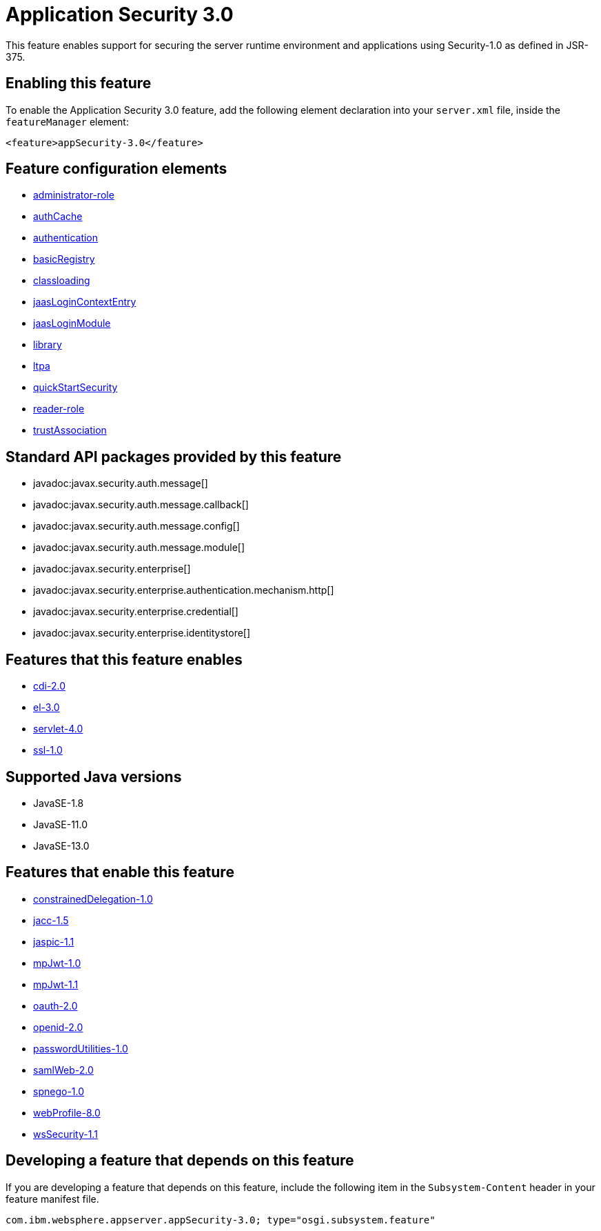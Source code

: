 = Application Security 3.0
:linkcss: 
:page-layout: feature
:nofooter: 

// tag::description[]
This feature enables support for securing the server runtime environment and applications using Security-1.0 as defined in JSR-375.

// end::description[]
// tag::enable[]
== Enabling this feature
To enable the Application Security 3.0 feature, add the following element declaration into your `server.xml` file, inside the `featureManager` element:


----
<feature>appSecurity-3.0</feature>
----
// end::enable[]
// tag::config[]

== Feature configuration elements
* <<../config/administrator-role#,administrator-role>>
* <<../config/authCache#,authCache>>
* <<../config/authentication#,authentication>>
* <<../config/basicRegistry#,basicRegistry>>
* <<../config/classloading#,classloading>>
* <<../config/jaasLoginContextEntry#,jaasLoginContextEntry>>
* <<../config/jaasLoginModule#,jaasLoginModule>>
* <<../config/library#,library>>
* <<../config/ltpa#,ltpa>>
* <<../config/quickStartSecurity#,quickStartSecurity>>
* <<../config/reader-role#,reader-role>>
* <<../config/trustAssociation#,trustAssociation>>
// end::config[]
// tag::apis[]

== Standard API packages provided by this feature
* javadoc:javax.security.auth.message[]
* javadoc:javax.security.auth.message.callback[]
* javadoc:javax.security.auth.message.config[]
* javadoc:javax.security.auth.message.module[]
* javadoc:javax.security.enterprise[]
* javadoc:javax.security.enterprise.authentication.mechanism.http[]
* javadoc:javax.security.enterprise.credential[]
* javadoc:javax.security.enterprise.identitystore[]
// end::apis[]
// tag::requirements[]

== Features that this feature enables
* <<../feature/cdi-2.0#,cdi-2.0>>
* <<../feature/el-3.0#,el-3.0>>
* <<../feature/servlet-4.0#,servlet-4.0>>
* <<../feature/ssl-1.0#,ssl-1.0>>
// end::requirements[]
// tag::java-versions[]

== Supported Java versions

* JavaSE-1.8
* JavaSE-11.0
* JavaSE-13.0
// end::java-versions[]
// tag::dependencies[]

== Features that enable this feature
* <<../feature/constrainedDelegation-1.0#,constrainedDelegation-1.0>>
* <<../feature/jacc-1.5#,jacc-1.5>>
* <<../feature/jaspic-1.1#,jaspic-1.1>>
* <<../feature/mpJwt-1.0#,mpJwt-1.0>>
* <<../feature/mpJwt-1.1#,mpJwt-1.1>>
* <<../feature/oauth-2.0#,oauth-2.0>>
* <<../feature/openid-2.0#,openid-2.0>>
* <<../feature/passwordUtilities-1.0#,passwordUtilities-1.0>>
* <<../feature/samlWeb-2.0#,samlWeb-2.0>>
* <<../feature/spnego-1.0#,spnego-1.0>>
* <<../feature/webProfile-8.0#,webProfile-8.0>>
* <<../feature/wsSecurity-1.1#,wsSecurity-1.1>>
// end::dependencies[]
// tag::feature-require[]

== Developing a feature that depends on this feature
If you are developing a feature that depends on this feature, include the following item in the `Subsystem-Content` header in your feature manifest file.


[source,]
----
com.ibm.websphere.appserver.appSecurity-3.0; type="osgi.subsystem.feature"
----
// end::feature-require[]
// tag::spi[]
// end::spi[]
